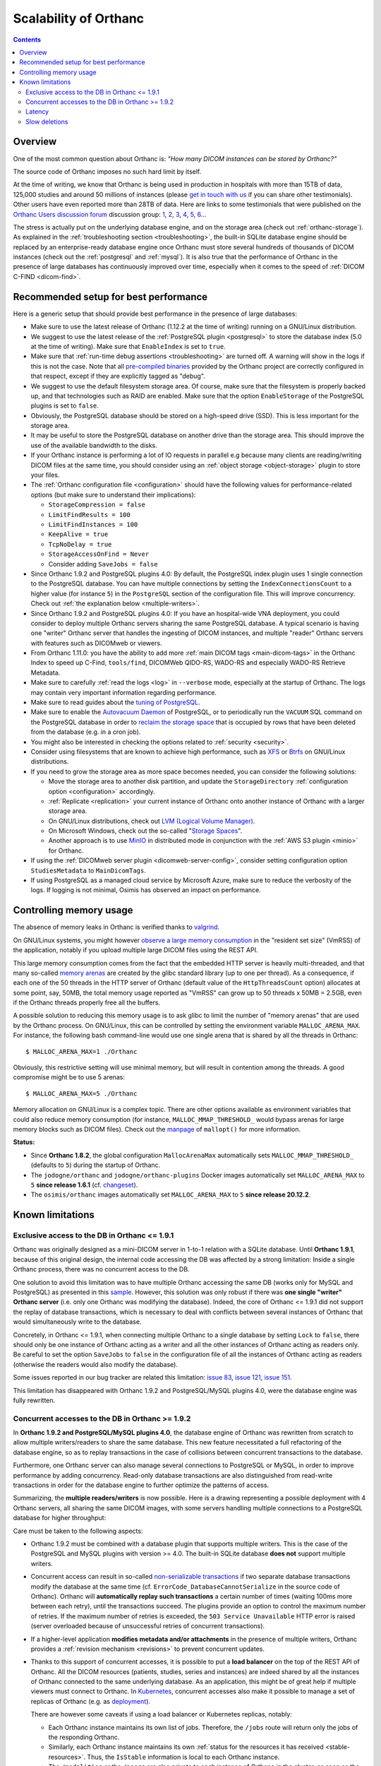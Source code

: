 .. _scalability:

Scalability of Orthanc
======================

.. contents::
  
Overview
--------

One of the most common question about Orthanc is: *"How many DICOM
instances can be stored by Orthanc?"* 

The source code of Orthanc imposes no such hard limit by itself.

At the time of writing, we know that Orthanc is being used in
production in hospitals with more than 15TB of data, 125,000 studies
and around 50 millions of instances (please `get in touch with us
<https://www.orthanc-server.com/static.php?page=contact>`__ if you can
share other testimonials). Other users have even reported more than
28TB of data. Here are links to some testimonials that were published
on the `Orthanc Users discussion forum
<https://discourse.orthanc-server.org>`__ discussion
group: `1
<https://groups.google.com/d/msg/orthanc-users/-L0D1c2y6rw/KmWnwEijAgAJ>`__,
`2
<https://groups.google.com/d/msg/orthanc-users/-L0D1c2y6rw/nLXxtYzuCQAJ>`__,
`3
<https://groups.google.com/d/msg/orthanc-users/s5-XlgA2BEY/ZpYagqBwAAAJ>`__,
`4
<https://groups.google.com/d/msg/orthanc-users/A4hPaJo439s/NwR6zk9FCgAJ>`__,
`5
<https://groups.google.com/d/msg/orthanc-users/Z5cLwbVgJc0/SxVzxF7ABgAJ>`__,
`6
<https://groups.google.com/d/msg/orthanc-users/6tGNOqlUk-Q/vppkAYnFAQAJ>`__...

The stress is actually put on the underlying database engine, and on
the storage area (check out :ref:`orthanc-storage`). As explained in
the :ref:`troubleshooting section <troubleshooting>`, the built-in
SQLite database engine should be replaced by an enterprise-ready
database engine once Orthanc must store several hundreds of thousands
of DICOM instances (check out the :ref:`postgresql` and
:ref:`mysql`). It is also true that the performance of Orthanc in the
presence of large databases has continuously improved over time,
especially when it comes to the speed of :ref:`DICOM C-FIND
<dicom-find>`.


.. _scalability-setup:

Recommended setup for best performance
--------------------------------------

Here is a generic setup that should provide best performance in the
presence of large databases:

* Make sure to use the latest release of Orthanc (1.12.2 at the time of
  writing) running on a GNU/Linux distribution.

* We suggest to use the latest release of the :ref:`PostgreSQL plugin
  <postgresql>` to store the database index (5.0 at the time of
  writing). Make sure that ``EnableIndex`` is set to ``true``.

* Make sure that :ref:`run-time debug assertions <troubleshooting>`
  are turned off. A warning will show in the logs if this is not the
  case. Note that all `pre-compiled binaries
  <https://orthanc.uclouvain.be/downloads/index.html>`__ provided by
  the Orthanc project are correctly configured in that respect, except
  if they are explicitly tagged as "debug".

* We suggest to use the default filesystem storage area. Of course,
  make sure that the filesystem is properly backed up, and that
  technologies such as RAID are enabled. Make sure that the option
  ``EnableStorage`` of the PostgreSQL plugins is set to ``false``.

* Obviously, the PostgreSQL database should be stored on a high-speed
  drive (SSD). This is less important for the storage area.

* It may be useful to store the PostgreSQL database on another drive
  than the storage area. This should improve the use of the available
  bandwidth to the disks.

* If your Orthanc instance is performing a lot of IO requests in parallel
  e.g because many clients are reading/writing DICOM files at the same
  time, you should consider using an :ref:`object storage <object-storage>` 
  plugin to store your files.

* The :ref:`Orthanc configuration file <configuration>` should have
  the following values for performance-related options (but make sure
  to understand their implications):
  
  * ``StorageCompression = false``
  * ``LimitFindResults = 100``
  * ``LimitFindInstances = 100``
  * ``KeepAlive = true``
  * ``TcpNoDelay = true``
  * ``StorageAccessOnFind = Never``
  * Consider adding ``SaveJobs = false``

* Since Orthanc 1.9.2 and PostgreSQL plugins 4.0: By default, the
  PostgreSQL index plugin uses 1 single connection to the PostgreSQL
  database. You can have multiple connections by setting the
  ``IndexConnectionsCount`` to a higher value (for instance ``5``) in
  the ``PostgreSQL`` section of the configuration file. This will
  improve concurrency. Check out :ref:`the explanation below <multiple-writers>`.

* Since Orthanc 1.9.2 and PostgreSQL plugins 4.0: If you have an
  hospital-wide VNA deployment, you could consider to deploy multiple
  Orthanc servers sharing the same PostgreSQL database. A typical
  scenario is having one "writer" Orthanc server that handles the
  ingesting of DICOM instances, and multiple "reader" Orthanc servers
  with features such as DICOMweb or viewers.

* From Orthanc 1.11.0: you have the ability to add
  more :ref:`main DICOM tags <main-dicom-tags>` in the Orthanc Index 
  to speed up C-Find, ``tools/find``, DICOMWeb QIDO-RS, WADO-RS and 
  especially WADO-RS Retrieve Metadata.

* Make sure to carefully :ref:`read the logs <log>` in ``--verbose``
  mode, especially at the startup of Orthanc. The logs may contain
  very important information regarding performance.

* Make sure to read guides about the `tuning of PostgreSQL
  <https://wiki.postgresql.org/wiki/Performance_Optimization>`__.

* Make sure to enable the `Autovacuum Daemon
  <https://www.postgresql.org/docs/current/routine-vacuuming.html>`__
  of PostgreSQL, or to periodically run the ``VACUUM`` SQL command on
  the PostgreSQL database in order to `reclaim the storage space
  <https://www.postgresql.org/docs/current/sql-vacuum.html>`__ that is
  occupied by rows that have been deleted from the database (e.g. in a
  cron job).

* You might also be interested in checking the options related to
  :ref:`security <security>`.

* Consider using filesystems that are known to achieve high
  performance, such as `XFS <https://en.wikipedia.org/wiki/XFS>`__ or
  `Btrfs <https://en.wikipedia.org/wiki/Btrfs>`__ on GNU/Linux
  distributions.

* If you need to grow the storage area as more space becomes needed,
  you can consider the following solutions:

  - Move the storage area to another disk partition, and update the
    ``StorageDirectory`` :ref:`configuration option <configuration>`
    accordingly.
  - :ref:`Replicate <replication>` your current instance of Orthanc
    onto another instance of Orthanc with a larger storage area.
  - On GNU/Linux distributions, check out `LVM (Logical Volume Manager)
    <https://en.wikipedia.org/wiki/Logical_Volume_Manager_(Linux)>`__.
  - On Microsoft Windows, check out the so-called "`Storage Spaces
    <https://docs.microsoft.com/en-us/windows-server/storage/storage-spaces/overview>`__".
  - Another approach is to use `MinIO <https://docs.min.io/>`__ in
    distributed mode in conjunction with the :ref:`AWS S3 plugin
    <minio>` for Orthanc.

* If using the :ref:`DICOMweb server plugin <dicomweb-server-config>`,
  consider setting configuration option ``StudiesMetadata`` to
  ``MainDicomTags``.

* If using PostgreSQL as a managed cloud service by Microsoft Azure,
  make sure to reduce the verbosity of the logs. If logging is not
  minimal, Osimis has observed an impact on performance.


.. _scalability-memory:

Controlling memory usage
------------------------

The absence of memory leaks in Orthanc is verified thanks to `valgrind
<https://valgrind.org/>`__.

On GNU/Linux systems, you might however `observe a large memory
consumption
<https://groups.google.com/d/msg/orthanc-users/qWqxpvCPv8g/47wnYyhOCAAJ>`__
in the "resident set size" (VmRSS) of the application, notably if you
upload multiple large DICOM files using the REST API.

This large memory consumption comes from the fact that the embedded
HTTP server is heavily multi-threaded, and that many so-called `memory
arenas <https://sourceware.org/glibc/wiki/MallocInternals>`__ are
created by the glibc standard library (up to one per thread). As a
consequence, if each one of the 50 threads in the HTTP server of
Orthanc (default value of the ``HttpThreadsCount`` option) allocates
at some point, say, 50MB, the total memory usage reported as "VmRSS"
can grow up to 50 threads x 50MB = 2.5GB, even if the Orthanc threads
properly free all the buffers.

.. highlight:: bash
               
A possible solution to reducing this memory usage is to ask glibc to
limit the number of "memory arenas" that are used by the Orthanc
process. On GNU/Linux, this can be controlled by setting the
environment variable ``MALLOC_ARENA_MAX``. For instance, the following
bash command-line would use one single arena that is shared by all the
threads in Orthanc::

  $ MALLOC_ARENA_MAX=1 ./Orthanc

Obviously, this restrictive setting will use minimal memory, but will
result in contention among the threads. A good compromise might be to
use 5 arenas::

  $ MALLOC_ARENA_MAX=5 ./Orthanc

Memory allocation on GNU/Linux is a complex topic. There are other
options available as environment variables that could also reduce
memory consumption (for instance, ``MALLOC_MMAP_THRESHOLD_`` would
bypass arenas for large memory blocks such as DICOM files). Check out
the `manpage <http://man7.org/linux/man-pages/man3/mallopt.3.html>`__
of ``mallopt()`` for more information.

**Status:**

* Since **Orthanc 1.8.2**, the global configuration ``MallocArenaMax``
  automatically sets ``MALLOC_MMAP_THRESHOLD_`` (defaults to ``5``)
  during the startup of Orthanc.

* The ``jodogne/orthanc`` and ``jodogne/orthanc-plugins`` Docker
  images automatically set ``MALLOC_ARENA_MAX`` to ``5`` **since
  release 1.6.1** (cf. `changeset
  <https://github.com/jodogne/OrthancDocker/commit/bd7e9f4665ce8dd6892f82a148cabe8ebcf1c7d9>`__).

* The ``osimis/orthanc`` images automatically set
  ``MALLOC_ARENA_MAX`` to ``5`` **since release 20.12.2**.


.. _scalability-limitations:

Known limitations
-----------------

Exclusive access to the DB in Orthanc <= 1.9.1
^^^^^^^^^^^^^^^^^^^^^^^^^^^^^^^^^^^^^^^^^^^^^^

Orthanc was originally designed as a mini-DICOM server in 1-to-1
relation with a SQLite database. Until **Orthanc 1.9.1**, because of
this original design, the internal code accessing the DB was affected
by a strong limitation: Inside a single Orthanc process, there was no
concurrent access to the DB.

One solution to avoid this limitation was to have multiple Orthanc
accessing the same DB (works only for MySQL and PostgreSQL) as
presented in this `sample
<https://github.com/orthanc-server/orthanc-setup-samples/tree/master/docker/multiple-orthancs-on-same-db/>`__.
However, this solution was only robust if there was **one single
"writer" Orthanc server** (i.e. only one Orthanc was modifying the
database).  Indeed, the core of Orthanc <= 1.9.1 did not support the
replay of database transactions, which is necessary to deal with
conflicts between several instances of Orthanc that would
simultaneously write to the database.

Concretely, in Orthanc <= 1.9.1, when connecting multiple Orthanc to a
single database by setting ``Lock`` to ``false``, there should only be
one instance of Orthanc acting as a writer and all the other instances
of Orthanc acting as readers only. Be careful to set the option
``SaveJobs`` to ``false`` in the configuration file of all the
instances of Orthanc acting as readers (otherwise the readers would
also modify the database).

Some issues reported in our bug tracker are related this limitation:
`issue 83 <https://orthanc.uclouvain.be/bugs/show_bug.cgi?id=83>`__,
`issue 121 <https://orthanc.uclouvain.be/bugs/show_bug.cgi?id=121>`__,
`issue 151 <https://orthanc.uclouvain.be/bugs/show_bug.cgi?id=151>`__.

This limitation has disappeared with Orthanc 1.9.2 and
PostgreSQL/MySQL plugins 4.0, were the database engine was fully
rewritten.


.. _multiple-writers:

Concurrent accesses to the DB in Orthanc >= 1.9.2
^^^^^^^^^^^^^^^^^^^^^^^^^^^^^^^^^^^^^^^^^^^^^^^^^

In **Orthanc 1.9.2 and PostgreSQL/MySQL plugins 4.0**, the database
engine of Orthanc was rewritten from scratch to allow multiple
writers/readers to share the same database. This new feature
necessitated a full refactoring of the database engine, so as to
replay transactions in the case of collisions between concurrent
transactions to the database.

Furthermore, one Orthanc server can also manage several connections to
PostgreSQL or MySQL, in order to improve performance by adding
concurrency. Read-only database transactions are also distinguished
from read-write transactions in order for the database engine to
further optimize the patterns of access.

Summarizing, the **multiple readers/writers** is now possible. Here is
a drawing representing a possible deployment with 4 Orthanc servers,
all sharing the same DICOM images, with some servers handling multiple
connections to a PostgreSQL database for higher throughput:

.. image:: ../images/2021-04-22-MultipleWriters.png
           :align: center
           :width: 500px

Care must be taken to the following aspects:

* Orthanc 1.9.2 must be combined with a database plugin that supports
  multiple writers. This is the case of the PostgreSQL and MySQL
  plugins with version >= 4.0. The built-in SQLite database **does
  not** support multiple writers.
  
* Concurrent access can result in so-called `non-serializable
  transactions
  <https://en.wikipedia.org/wiki/Isolation_(database_systems)#Serializable>`__
  if two separate database transactions modify the database at the
  same time (cf. ``ErrorCode_DatabaseCannotSerialize`` in the source
  code of Orthanc). Orthanc will **automatically replay such
  transactions** a certain number of times (waiting 100ms more between
  each retry), until the transactions succeed. The plugins provide an
  option to control the maximum number of retries. If the maximum
  number of retries is exceeded, the ``503 Service Unavailable`` HTTP
  error is raised (server overloaded because of unsuccessful retries
  of concurrent transactions).

* If a higher-level application **modifies metadata and/or
  attachments** in the presence of multiple writers, Orthanc provides
  a :ref:`revision mechanism <revisions>` to prevent concurrent
  updates.

* Thanks to this support of concurrent accesses, it is possible to put
  a **load balancer** on the top of the REST API of Orthanc. All the
  DICOM resources (patients, studies, series and instances) are indeed
  shared by all the instances of Orthanc connected to the same
  underlying database. As an application, this might be of great help
  if multiple viewers must connect to Orthanc. In `Kubernetes
  <https://kubernetes.io/>`__, concurrent accesses also make it
  possible to manage a set of replicas of Orthanc (e.g. as `deployment
  <https://kubernetes.io/docs/concepts/workloads/controllers/deployment/>`__).

  There are however some caveats if using a load balancer or
  Kubernetes replicas, notably:
    
  - Each Orthanc instance maintains its own list of jobs. Therefore,
    the ``/jobs`` route will return only the jobs of the responding
    Orthanc.

  - Similarly, each Orthanc instance maintains its own :ref:`status
    for the resources it has received <stable-resources>`. Thus, the
    ``IsStable`` information is local to each Orthanc instance.

  - The ``/modalities`` or the ``/peers`` are also private to each
    instance of Orthanc in the cluster, as soon as the respective
    options ``DicomModalitiesInDatabase`` and
    ``OrthancPeersInDatabase`` are set to ``true``.

  If you need to use such primitives in your application, you have
  three possibilities: (1) Introduce a distinguished Orthanc server
  that is responsible to take care of all the jobs (including
  modalities and peers) and/or to receive all the DICOM instances, (2)
  create an :ref:`Orthanc plugin <plugins>` (e.g. using :ref:`Python
  <python-plugin>` or :ref:`Java <java-plugin>`) that queries all the
  Orthanc in the cluster and that aggregates all of their answers,
  or (3) do the same using a higher-level framework (such as Node.js).
    

Latency
^^^^^^^

For some queries to the database, Orthanc performs several small SQL
requests. For instance, a request to a route like ``/studies/{id}``
can trigger 6 SQL queries. Given these round-trips between Orthanc and
the DB server, it's important for the **network latency to be as small
as possible**. For instance, if your latency is 20ms, a single request
to ``/studies/{id}`` might take 120ms. Typically, a latency of 1-4 ms
is expected to have correct performances.

As a consequence, if deploying Orthanc in a cloud infrastructure, make
sure that the DB server and Orthanc VMs are located in the **same
datacenter**. Note that most of the time-consuming queries have
already been optimized, and that future versions of Orthanc SDK might
aggregate even more SQL requests.

Starting with Orthanc 1.9.2, and PostgreSQL/MySQL index plugins 4.0,
Orthanc can also be configured to handle **multiple connections to the
database server** by setting the ``IndexConnectionsCount`` to a value
greater than ``1``. This allows concurrent accesses to the database,
which avoids to sequentially wait for a database transaction to be
concluded before starting another one. Having multiple connections
makes the latency problem much less important.


Slow deletions
^^^^^^^^^^^^^^

Deleting large studies can take much time, because removing a large
number of files from a filesystem can be an expensive operation (which
might sound counter-intuitive). This is especially true with HDD
drives, that can be much slower than SSD (`an user has reported
<https://groups.google.com/g/orthanc-users/c/1lga0oFCHN4/m/jF1inrc4AgAJ>`__
a 20 times speedup by switching from HDD to SSD).

If switching from HDD to SDD is not applicable, you may also use 
the :ref:`Delayed Deletion plugin <delayed-deletion-plugin>` .
The plugin would maintains a queue of files to be removed. The actual
deletion from the filesystem is done asynchronously in a
separate thread.
